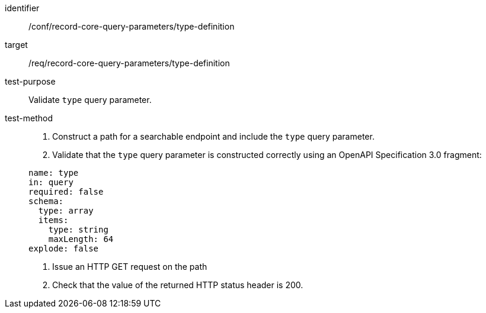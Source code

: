 [[ats_record-core-query-parameters_type-definition]]

//[width="90%",cols="2,6a"]
//|===
//^|*Abstract Test {counter:ats-id}* |*/conf/record-core-query-parameters/type-definition*
//^|Test Purpose |Validate `type` query parameter.
//^|Requirement |<<req_record-core-query-parameters_type-definition,/req/record-core-query-parameters/type-definition>>
//^|Test Method |. Construct a path for a searchable endpoint and include the `type` query parameter.
//. Validate that the `type` query parameter is constructed correctly using an OpenAPI Specification 3.0 fragment:
//
//[source,YAML]
//----
//name: type
//in: query
//required: false
//schema:
//  type: array
//  items:
//    type: string
//    maxLength: 64
//explode: false
//----
//. Issue an HTTP GET request on the path
//. Check that the value of the returned HTTP status header is +200+.
//|===

[abstract_test]
====
[%metadata]
identifier:: /conf/record-core-query-parameters/type-definition
target:: /req/record-core-query-parameters/type-definition
test-purpose:: Validate `type` query parameter.
test-method::
+
--
. Construct a path for a searchable endpoint and include the `type` query parameter.
. Validate that the `type` query parameter is constructed correctly using an OpenAPI Specification 3.0 fragment:

[source,YAML]
----
name: type
in: query
required: false
schema:
  type: array
  items:
    type: string
    maxLength: 64
explode: false
----
. Issue an HTTP GET request on the path
. Check that the value of the returned HTTP status header is +200+.
--
====